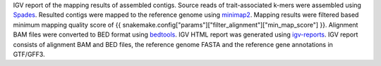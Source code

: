 IGV report of the mapping results of assembled contigs. Source reads of trait-associated k-mers were assembled using `Spades <https://github.com/ablab/spades>`_. Resulted contigs were mapped to the reference genome using `minimap2 <https://github.com/lh3/minimap2>`_. Mapping results were filtered based minimum mapping quality score of {{ snakemake.config["params"]["filter_alignment"]["min_map_score"] }}. Alignment BAM files were converted to BED format using `bedtools <https://bedtools.readthedocs.io/en/latest/>`_. IGV HTML report was generated using `igv-reports <https://github.com/igvteam/igv-reports>`_. IGV report consists of alignment BAM and BED files, the reference genome FASTA and the reference gene annotations in GTF/GFF3.